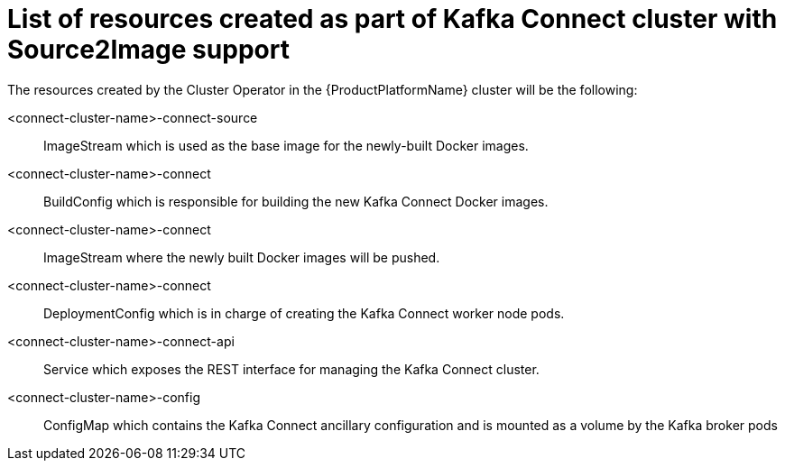 // Module included in the following assemblies:
//
// assembly-deployment-configuration-kafka-connect-s2i.adoc

[id='ref-list-of-kafka-cluster-resources-{context}']
= List of resources created as part of Kafka Connect cluster with Source2Image support

The resources created by the Cluster Operator in the {ProductPlatformName} cluster will be the following:

<connect-cluster-name>-connect-source:: ImageStream which is used as the base image for the newly-built Docker images.
<connect-cluster-name>-connect:: BuildConfig which is responsible for building the new Kafka Connect Docker images.
<connect-cluster-name>-connect:: ImageStream where the newly built Docker images will be pushed.
<connect-cluster-name>-connect:: DeploymentConfig which is in charge of creating the Kafka Connect worker node pods.
<connect-cluster-name>-connect-api:: Service which exposes the REST interface for managing the Kafka Connect cluster.
<connect-cluster-name>-config:: ConfigMap which contains the Kafka Connect ancillary configuration and is mounted as a volume by the Kafka broker pods